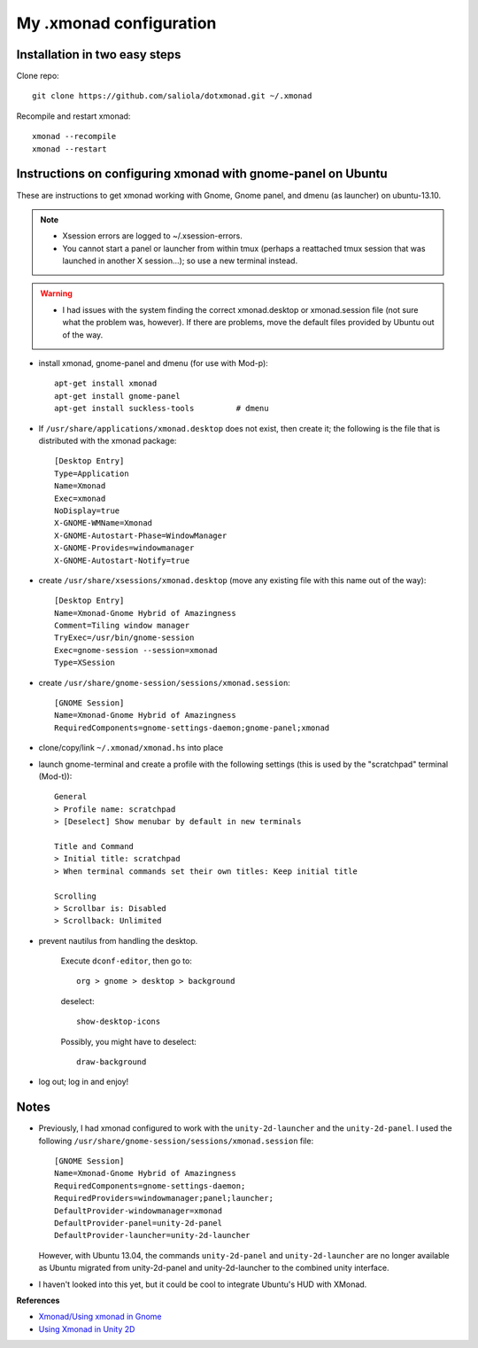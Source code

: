 ========================
My .xmonad configuration
========================

------------------------------
Installation in two easy steps
------------------------------

Clone repo::

    git clone https://github.com/saliola/dotxmonad.git ~/.xmonad

Recompile and restart xmonad::

    xmonad --recompile
    xmonad --restart


-------------------------------------------------------------
Instructions on configuring xmonad with gnome-panel on Ubuntu
-------------------------------------------------------------

These are instructions to get xmonad working with Gnome, Gnome panel, and dmenu
(as launcher) on ubuntu-13.10.

.. note::

    - Xsession errors are logged to ~/.xsession-errors.
    - You cannot start a panel or launcher from within tmux (perhaps a
      reattached tmux session that was launched in another X session...);
      so use a new terminal instead.

.. warning::

    - I had issues with the system finding the correct xmonad.desktop or
      xmonad.session file (not sure what the problem was, however).
      If there are problems, move the default files provided by Ubuntu out
      of the way.

- install xmonad, gnome-panel and dmenu (for use with Mod-p)::

    apt-get install xmonad
    apt-get install gnome-panel
    apt-get install suckless-tools         # dmenu

- If ``/usr/share/applications/xmonad.desktop`` does not exist, then create it;
  the following is the file that is distributed with the xmonad package::

    [Desktop Entry]
    Type=Application
    Name=Xmonad
    Exec=xmonad
    NoDisplay=true
    X-GNOME-WMName=Xmonad
    X-GNOME-Autostart-Phase=WindowManager
    X-GNOME-Provides=windowmanager
    X-GNOME-Autostart-Notify=true

- create ``/usr/share/xsessions/xmonad.desktop`` (move any existing file with
  this name out of the way)::

    [Desktop Entry]
    Name=Xmonad-Gnome Hybrid of Amazingness
    Comment=Tiling window manager
    TryExec=/usr/bin/gnome-session
    Exec=gnome-session --session=xmonad
    Type=XSession

- create ``/usr/share/gnome-session/sessions/xmonad.session``::

    [GNOME Session]
    Name=Xmonad-Gnome Hybrid of Amazingness
    RequiredComponents=gnome-settings-daemon;gnome-panel;xmonad

- clone/copy/link ``~/.xmonad/xmonad.hs`` into place

- launch gnome-terminal and create a profile with the following
  settings (this is used by the "scratchpad" terminal (Mod-t))::

    General
    > Profile name: scratchpad
    > [Deselect] Show menubar by default in new terminals

    Title and Command
    > Initial title: scratchpad
    > When terminal commands set their own titles: Keep initial title

    Scrolling
    > Scrollbar is: Disabled
    > Scrollback: Unlimited

- prevent nautilus from handling the desktop.

    Execute ``dconf-editor``, then go to::

        org > gnome > desktop > background

    deselect::

        show-desktop-icons

    Possibly, you might have to deselect::

        draw-background

- log out; log in and enjoy!

-----
Notes
-----

- Previously, I had xmonad configured to work with the ``unity-2d-launcher``
  and the ``unity-2d-panel``. I used the following
  ``/usr/share/gnome-session/sessions/xmonad.session`` file::

    [GNOME Session]
    Name=Xmonad-Gnome Hybrid of Amazingness
    RequiredComponents=gnome-settings-daemon;
    RequiredProviders=windowmanager;panel;launcher;
    DefaultProvider-windowmanager=xmonad
    DefaultProvider-panel=unity-2d-panel
    DefaultProvider-launcher=unity-2d-launcher

  However, with Ubuntu 13.04, the commands ``unity-2d-panel`` and
  ``unity-2d-launcher`` are no longer available as Ubuntu migrated from
  unity-2d-panel and unity-2d-launcher to the combined unity interface.

- I haven't looked into this yet, but it could be cool to integrate Ubuntu's
  HUD with XMonad.

**References**

- `Xmonad/Using xmonad in Gnome <http://www.haskell.org/haskellwiki/Xmonad/Using_xmonad_in_Gnome>`_
- `Using Xmonad in Unity 2D <http://www.haskell.org/haskellwiki/Xmonad/Using_xmonad_in_Unity_2D>`_

